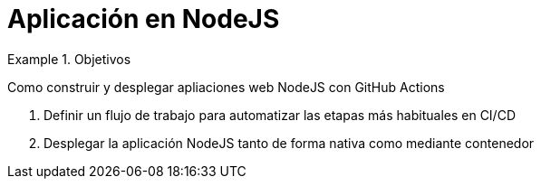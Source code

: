 = Aplicación en NodeJS

////
COLOCA A CONTINUACION LOS OBJETIVOS
////


.Objetivos
====
Como construir y desplegar apliaciones web NodeJS con GitHub Actions

. Definir un flujo de trabajo para automatizar las etapas más habituales en CI/CD
. Desplegar la aplicación NodeJS tanto de forma nativa como mediante contenedor

====

